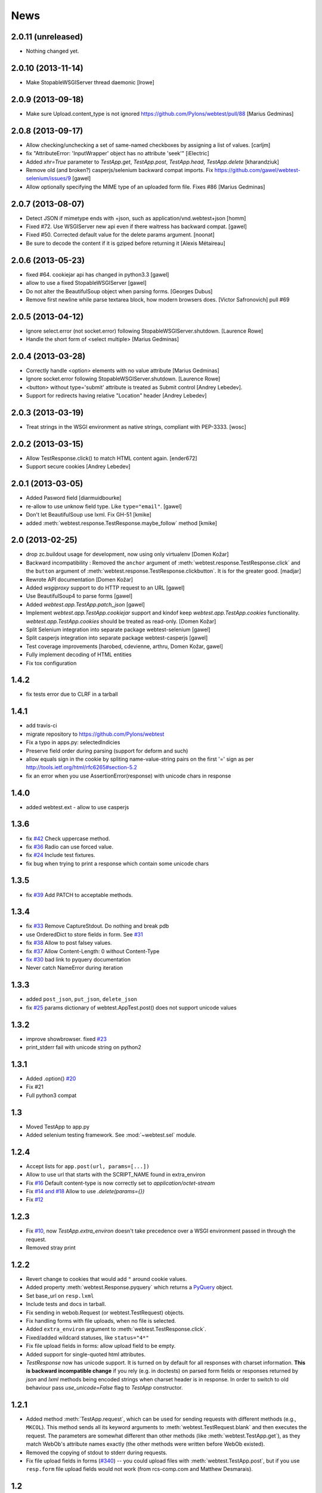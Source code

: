 News
====

2.0.11 (unreleased)
-------------------

- Nothing changed yet.


2.0.10 (2013-11-14)
-------------------

- Make StopableWSGIServer thread daemonic
  [lrowe]


2.0.9 (2013-09-18)
------------------

- Make sure Upload.content_type is not ignored
  https://github.com/Pylons/webtest/pull/88
  [Marius Gedminas]


2.0.8 (2013-09-17)
------------------

- Allow checking/unchecking a set of same-named checkboxes by assigning a list of values.
  [carljm]

- fix "AttributeError: 'InputWrapper' object has no attribute 'seek'"
  [iElectric]

- Added `xhr=True` parameter to `TestApp.get`, `TestApp.post`, `TestApp.head`, `TestApp.delete`
  [kharandziuk]

- Remove old (and broken?) casperjs/selenium backward compat imports. Fix
  https://github.com/gawel/webtest-selenium/issues/9
  [gawel]

- Allow optionally specifying the MIME type of an uploaded form file. Fixes #86
  [Marius Gedminas]


2.0.7 (2013-08-07)
------------------

- Detect JSON if mimetype ends with +json, such as application/vnd.webtest+json
  [homm]

- Fixed #72. Use WSGIServer new api even if there waitress has backward compat.
  [gawel]

- Fixed #50. Corrected default value for the delete params argument.
  [noonat]

- Be sure to decode the content if it is gziped before returning it
  [Alexis Métaireau]


2.0.6 (2013-05-23)
------------------

- fixed #64. cookiejar api has changed in python3.3 [gawel]

- allow to use a fixed StopableWSGIServer [gawel]

- Do not alter the BeautifulSoup object when parsing forms. [Georges
  Dubus]

- Remove first newline while parse textarea block, how modern browsers does.
  [Victor Safronovich] pull #69


2.0.5 (2013-04-12)
------------------

* Ignore select.error (not socket.error) following
  StopableWSGIServer.shutdown. [Laurence Rowe]

* Handle the short form of <select multiple> [Marius Gedminas]


2.0.4 (2013-03-28)
------------------

* Correctly handle <option> elements with no value attribute
  [Marius Gedminas]

* Ignore socket.error following StopableWSGIServer.shutdown. [Laurence Rowe]

* <button> without type='submit' attribute is treated as Submit
  control [Andrey Lebedev].

* Support for redirects having relative "Location" header [Andrey Lebedev]


2.0.3 (2013-03-19)
------------------

* Treat strings in the WSGI environment as native strings, compliant with
  PEP-3333. [wosc]


2.0.2 (2013-03-15)
------------------

* Allow TestResponse.click() to match HTML content again. [ender672]

* Support secure cookies [Andrey Lebedev]

2.0.1 (2013-03-05)
------------------

* Added Pasword field [diarmuidbourke]

* re-allow to use unknow field type. Like ``type="email"``. [gawel]

* Don't let BeautifulSoup use lxml. Fix GH-51 [kmike]

* added :meth:`webtest.response.TestResponse.maybe_follow` method [kmike]

2.0 (2013-02-25)
----------------

* drop zc.buildout usage for development, now using only virtualenv
  [Domen Kožar]

* Backward incompatibility : Removed the ``anchor`` argument of
  :meth:`webtest.response.TestResponse.click` and the ``button`` argument of
  :meth:`webtest.response.TestResponse.clickbutton`. It is for the greater good.
  [madjar]

* Rewrote API documentation [Domen Kožar]

* Added `wsgiproxy` support to do HTTP request to an URL [gawel]

* Use BeautifulSoup4 to parse forms [gawel]

* Added `webtest.app.TestApp.patch_json` [gawel]

* Implement `webtest.app.TestApp.cookiejar` support and kindof keep
  `webtest.app.TestApp.cookies` functionality.  `webtest.app.TestApp.cookies`
  should be treated as read-only.
  [Domen Kožar]

* Split Selenium integration into separate package webtest-selenium
  [gawel]

* Split casperjs integration into separate package webtest-casperjs
  [gawel]

* Test coverage improvements [harobed, cdevienne, arthru, Domen Kožar, gawel]

* Fully implement decoding of HTML entities

* Fix tox configuration

1.4.2
-----

* fix tests error due to CLRF in a tarball

1.4.1
-----

* add travis-ci

* migrate repository to https://github.com/Pylons/webtest

* Fix a typo in apps.py: selectedIndicies

* Preserve field order during parsing (support for deform and such)

* allow equals sign in the cookie by spliting name-value-string pairs on
  the first '=' sign as per
  http://tools.ietf.org/html/rfc6265#section-5.2

* fix an error when you use AssertionError(response) with unicode chars in
  response

1.4.0
-----

* added webtest.ext - allow to use casperjs

1.3.6
------

* fix `#42 <https://bitbucket.org/ianb/webtest/issue/42>`_ Check uppercase
  method.

* fix `#36 <https://bitbucket.org/ianb/webtest/issue/36>`_ Radio can use forced
  value.

* fix `#24 <https://bitbucket.org/ianb/webtest/issue/24>`_ Include test
  fixtures.

* fix bug when trying to print a response which contain some unicode chars

1.3.5
------

* fix `#39 <https://bitbucket.org/ianb/webtest/issue/39>`_ Add PATCH to
  acceptable methods.


1.3.4
-----

* fix `#33 <https://bitbucket.org/ianb/webtest/issue/33>`_ Remove
  CaptureStdout. Do nothing and break pdb

* use OrderedDict to store fields in form. See
  `#31 <https://bitbucket.org/ianb/webtest/issue/31>`_

* fix `#38 <https://bitbucket.org/ianb/webtest/issue/38>`_ Allow to post falsey
  values.

* fix `#37 <https://bitbucket.org/ianb/webtest/issue/37>`_ Allow
  Content-Length: 0 without Content-Type

* `fix #30 <https://bitbucket.org/ianb/webtest/issue/30>`_ bad link to pyquery
  documentation

* Never catch NameError during iteration

1.3.3
-----

* added ``post_json``, ``put_json``, ``delete_json``

* fix `#25 <https://bitbucket.org/ianb/webtest/issue/25>`_ params dictionary of
  webtest.AppTest.post() does not support unicode values

1.3.2
-----

* improve showbrowser. fixed `#23 <https://bitbucket.org/ianb/webtest/issue/23>`_

* print_stderr fail with unicode string on python2

1.3.1
-----

* Added .option() `#20 <https://bitbucket.org/ianb/webtest/issue/20>`_

* Fix #21

* Full python3 compat

1.3
---

* Moved TestApp to app.py

* Added selenium testing framework. See :mod:`~webtest.sel` module.


1.2.4
------

* Accept lists for ``app.post(url, params=[...])``

* Allow to use url that starts with the SCRIPT_NAME found in extra_environ

* Fix `#16 <https://bitbucket.org/ianb/webtest/issue/16>`_  Default
  content-type is now correctly set to `application/octet-stream`

* Fix `#14 and #18 <https://bitbucket.org/ianb/webtest/issue/18>`_ Allow to use
  `.delete(params={})`

* Fix `#12 <https://bitbucket.org/ianb/webtest/issue/12>`_ 


1.2.3
-----

* Fix `#10
  <http://bitbucket.org/ianb/webtest/issue/10/testapprequest-method-overwrites-specifics-with-testapp-scoped>`_,
  now `TestApp.extra_environ` doesn't take precedence over a WSGI
  environment passed in through the request.

* Removed stray print

1.2.2
-----

* Revert change to cookies that would add ``"`` around cookie values.

* Added property :meth:`webtest.Response.pyquery` which returns a
  `PyQuery <http://pyquery.org/>`_ object.

* Set base_url on ``resp.lxml``

* Include tests and docs in tarball.

* Fix sending in webob.Request (or webtest.TestRequest) objects.

* Fix handling forms with file uploads, when no file is selected.

* Added ``extra_environ`` argument to :meth:`webtest.TestResponse.click`.

* Fixed/added wildcard statuses, like ``status="4*"``

* Fix file upload fields in forms: allow upload field to be empty.

* Added support for single-quoted html attributes.

* `TestResponse` now has unicode support. It is turned on by default
  for all responses with charset information. **This is backward
  incompatible change** if you rely (e.g. in doctests) on parsed
  form fields or responses returned by `json` and `lxml` methods
  being encoded strings when charset header is in response. In order
  to switch to old behaviour pass `use_unicode=False` flag to
  `TestApp` constructor.


1.2.1
-----

* Added method :meth:`TestApp.request`, which can be used for
  sending requests with different methods (e.g., ``MKCOL``).  This
  method sends all its keyword arguments to
  :meth:`webtest.TestRequest.blank` and then executes the request.
  The parameters are somewhat different than other methods (like
  :meth:`webtest.TestApp.get`), as they match WebOb's attribute
  names exactly (the other methods were written before WebOb existed).

* Removed the copying of stdout to stderr during requests.

* Fix file upload fields in forms (`#340
  <http://trac.pythonpaste.org/pythonpaste/ticket/340>`_) -- you could
  upload files with :meth:`webtest.TestApp.post`, but if you use
  ``resp.form`` file upload fields would not work (from rcs-comp.com
  and Matthew Desmarais).

1.2
---

* Fix form inputs; text inputs always default to the empty string, and
  unselected radio inputs default to nothing at all.  From Daniele
  Paolella.

* Fix following links with fragments (these fragments should not be
  sent to the WSGI application).  From desmaj.

* Added ``force_value`` to select fields, like
  ``res.form['select'].force_value("new_value")``.  This makes it
  possible to simulate forms that are dynamically updated.  From
  Matthew Desmarais.

* Fixed :meth:`webtest.Response.mustcontain` when you pass in a
  ``no=[strings]`` argument.

1.1
---

* Changed the ``__str__`` of responses to make them more doctest
  friendly:

  - All headers are displayed capitalized, like Content-Type
  - Headers are sorted alphabetically

* Changed ``__repr__`` to only show the body length if the complete
  body is not shown (for short bodies the complete body is in the
  repr)

* Note: **these are backward incompatible changes** if you are using
  doctest (you'll have to update your doctests with the new format).

* Fixed exception in the ``.delete`` method.

* Added a ``content_type`` argument to ``app.post`` and ``app.put``,
  which sets the ``Content-Type`` of the request.  This is more
  convenient when testing REST APIs.

* Skip links in ``<script>...</script>`` tags (since that's not real
  markup).

1.0.2
-----

* Don't submit unnamed form fields.

* Checkboxes with no explicit ``value`` send ``on`` (previously they
  sent ``checked``, which isn't what browsers send).

* Support for ``<select multiple>`` fields (from Matthew Desmarais)

1.0.1
---

* Fix the ``TestApp`` validator's InputWrapper lacking support for
  readline with an argument as needed by the cgi module.

1.0
---

* Keep URLs in-tact in cases such as
  ``app.get('http://www.python.org')`` (so HTTP_HOST=www.python.org,
  etc).

* Fix ``lxml.html`` import, so lxml 2.0 users can get HTML lxml
  objects from ``resp.lxml``

* Treat ``<input type="image">`` like a submit button.

* Use ``BaseCookie`` instead of ``SimpleCookie`` for storing cookies
  (avoids quoting cookie values).

* Accept any ``params`` argument that has an ``items`` method (like
  MultiDict)

0.9
---

Initial release
